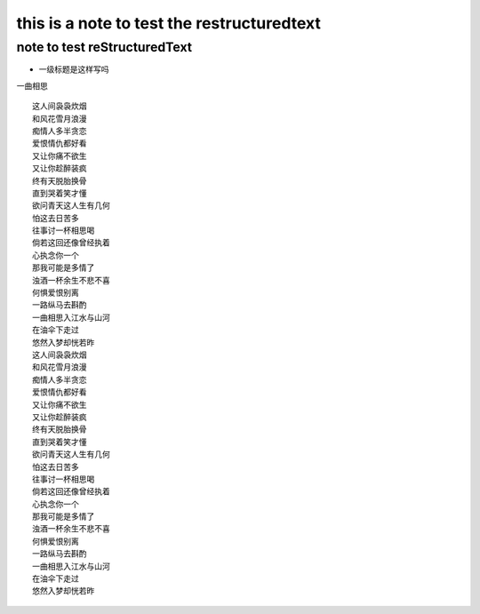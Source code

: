 this is a note to test the restructuredtext
==========
note to test reStructuredText
----------


* 一级标题是这样写吗

一曲相思
::
    这人间袅袅炊烟
    和风花雪月浪漫
    痴情人多半贪恋
    爱恨情仇都好看
    又让你痛不欲生
    又让你趁醉装疯
    终有天脱胎换骨
    直到哭着笑才懂
    欲问青天这人生有几何
    怕这去日苦多
    往事讨一杯相思喝
    倘若这回还像曾经执着
    心执念你一个
    那我可能是多情了
    浊酒一杯余生不悲不喜
    何惧爱恨别离
    一路纵马去斟酌
    一曲相思入江水与山河
    在油伞下走过
    悠然入梦却恍若昨
    这人间袅袅炊烟
    和风花雪月浪漫
    痴情人多半贪恋
    爱恨情仇都好看
    又让你痛不欲生
    又让你趁醉装疯
    终有天脱胎换骨
    直到哭着笑才懂
    欲问青天这人生有几何
    怕这去日苦多
    往事讨一杯相思喝
    倘若这回还像曾经执着
    心执念你一个
    那我可能是多情了
    浊酒一杯余生不悲不喜
    何惧爱恨别离
    一路纵马去斟酌
    一曲相思入江水与山河
    在油伞下走过
    悠然入梦却恍若昨
